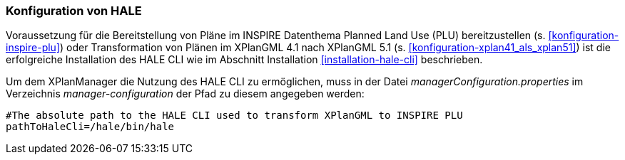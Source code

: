 [[konfiguration-hale]]
=== Konfiguration von HALE

Voraussetzung für die Bereitstellung von Pläne im INSPIRE Datenthema Planned Land Use (PLU) bereitzustellen (s. <<konfiguration-inspire-plu>>) oder Transformation von Plänen im XPlanGML 4.1 nach XPlanGML 5.1 (s. <<konfiguration-xplan41_als_xplan51>>) ist die erfolgreiche Installation des HALE CLI wie im Abschnitt Installation <<installation-hale-cli>> beschrieben.

Um dem XPlanManager die Nutzung des HALE CLI zu ermöglichen, muss in der Datei _managerConfiguration.properties_ im Verzeichnis
_manager-configuration_ der Pfad zu diesem angegeben werden:

----
#The absolute path to the HALE CLI used to transform XPlanGML to INSPIRE PLU
pathToHaleCli=/hale/bin/hale
----